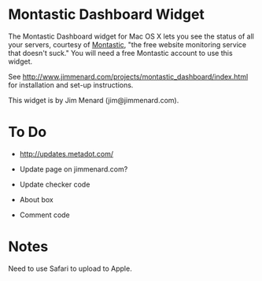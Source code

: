 * Montastic Dashboard Widget

The Montastic Dashboard widget for Mac OS X lets you see the status of all
your servers, courtesy of [[http://www.montastic.com/][Montastic]], "the free website monitoring service
that doesn't suck." You will need a free Montastic account to use this
widget.

See http://www.jimmenard.com/projects/montastic_dashboard/index.html for
installation and set-up instructions.

This widget is by Jim Menard (jim@jimmenard.com).

* To Do

- http://updates.metadot.com/

- Update page on jimmenard.com?

- Update checker code

- About box

- Comment code

* Notes

Need to use Safari to upload to Apple.
